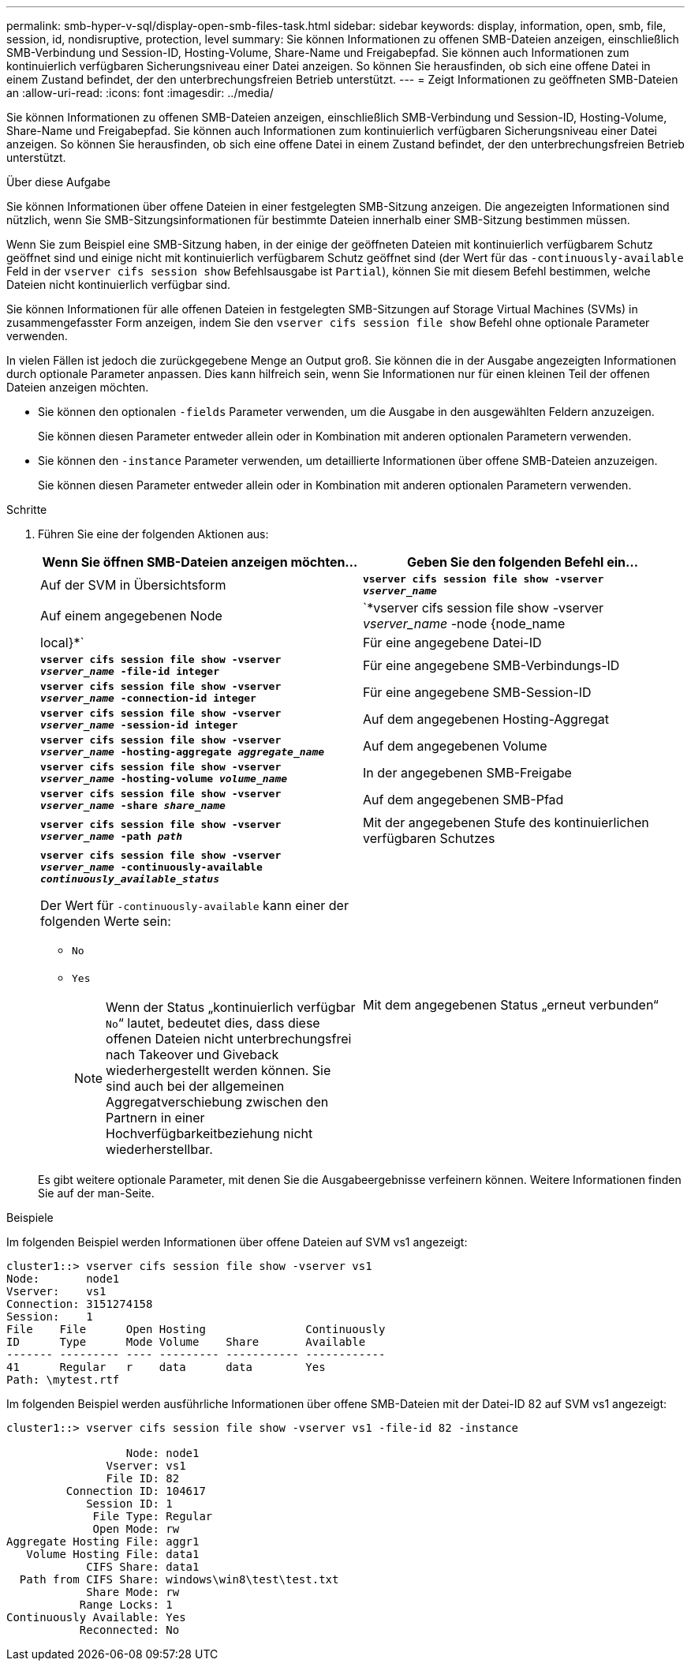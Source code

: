 ---
permalink: smb-hyper-v-sql/display-open-smb-files-task.html 
sidebar: sidebar 
keywords: display, information, open, smb, file, session, id, nondisruptive, protection, level 
summary: Sie können Informationen zu offenen SMB-Dateien anzeigen, einschließlich SMB-Verbindung und Session-ID, Hosting-Volume, Share-Name und Freigabepfad. Sie können auch Informationen zum kontinuierlich verfügbaren Sicherungsniveau einer Datei anzeigen. So können Sie herausfinden, ob sich eine offene Datei in einem Zustand befindet, der den unterbrechungsfreien Betrieb unterstützt. 
---
= Zeigt Informationen zu geöffneten SMB-Dateien an
:allow-uri-read: 
:icons: font
:imagesdir: ../media/


[role="lead"]
Sie können Informationen zu offenen SMB-Dateien anzeigen, einschließlich SMB-Verbindung und Session-ID, Hosting-Volume, Share-Name und Freigabepfad. Sie können auch Informationen zum kontinuierlich verfügbaren Sicherungsniveau einer Datei anzeigen. So können Sie herausfinden, ob sich eine offene Datei in einem Zustand befindet, der den unterbrechungsfreien Betrieb unterstützt.

.Über diese Aufgabe
Sie können Informationen über offene Dateien in einer festgelegten SMB-Sitzung anzeigen. Die angezeigten Informationen sind nützlich, wenn Sie SMB-Sitzungsinformationen für bestimmte Dateien innerhalb einer SMB-Sitzung bestimmen müssen.

Wenn Sie zum Beispiel eine SMB-Sitzung haben, in der einige der geöffneten Dateien mit kontinuierlich verfügbarem Schutz geöffnet sind und einige nicht mit kontinuierlich verfügbarem Schutz geöffnet sind (der Wert für das `-continuously-available` Feld in der `vserver cifs session show` Befehlsausgabe ist `Partial`), können Sie mit diesem Befehl bestimmen, welche Dateien nicht kontinuierlich verfügbar sind.

Sie können Informationen für alle offenen Dateien in festgelegten SMB-Sitzungen auf Storage Virtual Machines (SVMs) in zusammengefasster Form anzeigen, indem Sie den `vserver cifs session file show` Befehl ohne optionale Parameter verwenden.

In vielen Fällen ist jedoch die zurückgegebene Menge an Output groß. Sie können die in der Ausgabe angezeigten Informationen durch optionale Parameter anpassen. Dies kann hilfreich sein, wenn Sie Informationen nur für einen kleinen Teil der offenen Dateien anzeigen möchten.

* Sie können den optionalen `-fields` Parameter verwenden, um die Ausgabe in den ausgewählten Feldern anzuzeigen.
+
Sie können diesen Parameter entweder allein oder in Kombination mit anderen optionalen Parametern verwenden.

* Sie können den `-instance` Parameter verwenden, um detaillierte Informationen über offene SMB-Dateien anzuzeigen.
+
Sie können diesen Parameter entweder allein oder in Kombination mit anderen optionalen Parametern verwenden.



.Schritte
. Führen Sie eine der folgenden Aktionen aus:
+
|===
| Wenn Sie öffnen SMB-Dateien anzeigen möchten... | Geben Sie den folgenden Befehl ein... 


 a| 
Auf der SVM in Übersichtsform
 a| 
`*vserver cifs session file show -vserver _vserver_name_*`



 a| 
Auf einem angegebenen Node
 a| 
`*vserver cifs session file show -vserver _vserver_name_ -node {node_name|local}*`



 a| 
Für eine angegebene Datei-ID
 a| 
`*vserver cifs session file show -vserver _vserver_name_ -file-id integer*`



 a| 
Für eine angegebene SMB-Verbindungs-ID
 a| 
`*vserver cifs session file show -vserver _vserver_name_ -connection-id integer*`



 a| 
Für eine angegebene SMB-Session-ID
 a| 
`*vserver cifs session file show -vserver _vserver_name_ -session-id integer*`



 a| 
Auf dem angegebenen Hosting-Aggregat
 a| 
`*vserver cifs session file show -vserver _vserver_name_ -hosting-aggregate _aggregate_name_*`



 a| 
Auf dem angegebenen Volume
 a| 
`*vserver cifs session file show -vserver _vserver_name_ -hosting-volume _volume_name_*`



 a| 
In der angegebenen SMB-Freigabe
 a| 
`*vserver cifs session file show -vserver _vserver_name_ -share _share_name_*`



 a| 
Auf dem angegebenen SMB-Pfad
 a| 
`*vserver cifs session file show -vserver _vserver_name_ -path _path_*`



 a| 
Mit der angegebenen Stufe des kontinuierlichen verfügbaren Schutzes
 a| 
`*vserver cifs session file show -vserver _vserver_name_ -continuously-available _continuously_available_status_*`

Der Wert für `-continuously-available` kann einer der folgenden Werte sein:

** `No`
** `Yes`
+
[NOTE]
====
Wenn der Status „kontinuierlich verfügbar `No`“ lautet, bedeutet dies, dass diese offenen Dateien nicht unterbrechungsfrei nach Takeover und Giveback wiederhergestellt werden können. Sie sind auch bei der allgemeinen Aggregatverschiebung zwischen den Partnern in einer Hochverfügbarkeitbeziehung nicht wiederherstellbar.

====




 a| 
Mit dem angegebenen Status „erneut verbunden“
 a| 
`*vserver cifs session file show -vserver _vserver_name_ -reconnected _reconnected_state_*`

Der Wert für `-reconnected` kann einer der folgenden Werte sein:

** `No`
** `Yes`
+
[NOTE]
====
Wenn der Status erneut verbunden ist `No`, wird die geöffnete Datei nach einem Verbindungsabtrennen nicht wieder verbunden. Dies kann bedeuten, dass die Datei nie getrennt wurde oder dass die Datei getrennt wurde und nicht erfolgreich wieder verbunden wurde. Wenn der Status erneut verbunden ist `Yes`, bedeutet dies, dass die geöffnete Datei nach einem Verbindungsabtrennen erfolgreich wieder verbunden wird.

====


|===
+
Es gibt weitere optionale Parameter, mit denen Sie die Ausgabeergebnisse verfeinern können. Weitere Informationen finden Sie auf der man-Seite.



.Beispiele
Im folgenden Beispiel werden Informationen über offene Dateien auf SVM vs1 angezeigt:

[listing]
----
cluster1::> vserver cifs session file show -vserver vs1
Node:       node1
Vserver:    vs1
Connection: 3151274158
Session:    1
File    File      Open Hosting               Continuously
ID      Type      Mode Volume    Share       Available
------- --------- ---- --------- ----------- ------------
41      Regular   r    data      data        Yes
Path: \mytest.rtf
----
Im folgenden Beispiel werden ausführliche Informationen über offene SMB-Dateien mit der Datei-ID 82 auf SVM vs1 angezeigt:

[listing]
----
cluster1::> vserver cifs session file show -vserver vs1 -file-id 82 -instance

                  Node: node1
               Vserver: vs1
               File ID: 82
         Connection ID: 104617
            Session ID: 1
             File Type: Regular
             Open Mode: rw
Aggregate Hosting File: aggr1
   Volume Hosting File: data1
            CIFS Share: data1
  Path from CIFS Share: windows\win8\test\test.txt
            Share Mode: rw
           Range Locks: 1
Continuously Available: Yes
           Reconnected: No
----
